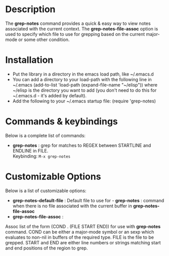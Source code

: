 * Description
The *grep-notes* command provides a quick & easy way to view notes associated
with the current context. The *grep-notes-file-assoc* option is used to specify
which file to use for grepping based on the current major-mode or some other
condition.
* Installation

 - Put the library in a directory in the emacs load path, like ~/.emacs.d
 - You can add a directory to your load-path with the following line in ~/.emacs
   (add-to-list 'load-path (expand-file-name "~/elisp"))
   where ~/elisp is the directory you want to add 
   (you don't need to do this for ~/.emacs.d - it's added by default).
 - Add the following to your ~/.emacs startup file: (require 'grep-notes)
* Commands & keybindings

 Below is a complete list of commands:

   - *grep-notes* :
    grep for matches to REGEX between STARTLINE and ENDLINE in FILE.\\
    Keybinding: =M-x grep-notes=

* Customizable Options

 Below is a list of customizable options:

   - *grep-notes-default-file* :
    Default file to use for  - *grep-notes* : command when there is no file associated with the current buffer in *grep-notes-file-assoc*
   - *grep-notes-file-assoc* :
   Assoc list of the form (COND . (FILE START END)) for use with *grep-notes* command.
   COND can be either a major-mode symbol or an sexp which evaluates to non-nil
   in buffers of the required type. FILE is the file to be grepped. 
   START and END are either line numbers or strings matching start and end positions
   of the region to grep.
